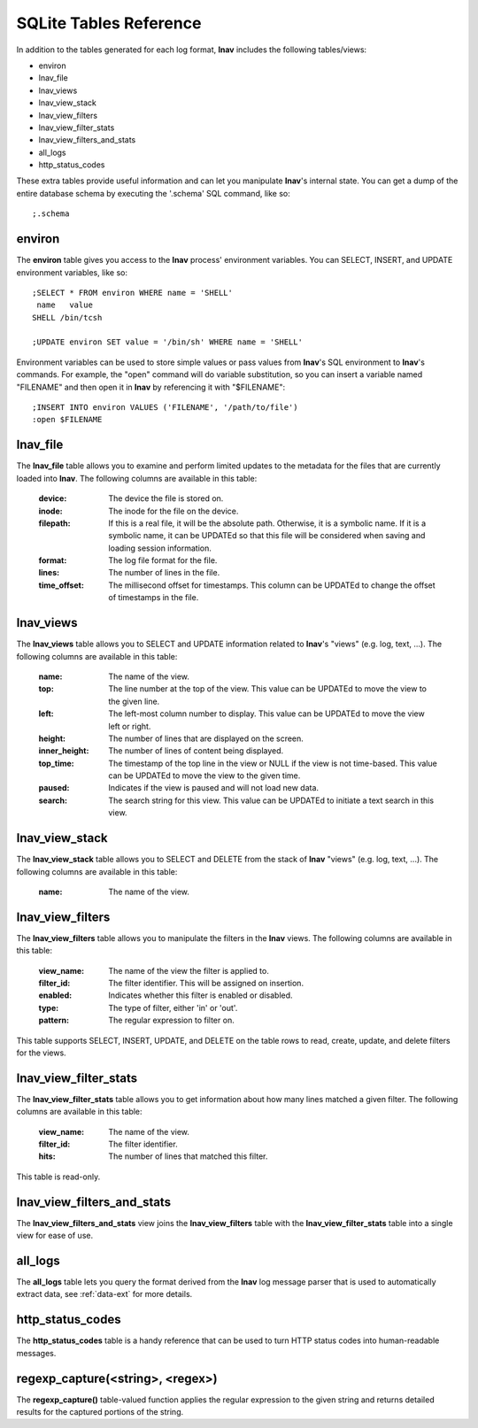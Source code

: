 
.. _sql-tab:

SQLite Tables Reference
=======================

In addition to the tables generated for each log format, **lnav** includes
the following tables/views:

* environ
* lnav_file
* lnav_views
* lnav_view_stack
* lnav_view_filters
* lnav_view_filter_stats
* lnav_view_filters_and_stats
* all_logs
* http_status_codes

These extra tables provide useful information and can let you manipulate
**lnav**'s internal state.  You can get a dump of the entire database schema
by executing the '.schema' SQL command, like so::

    ;.schema

environ
-------

The **environ** table gives you access to the **lnav** process' environment
variables.  You can SELECT, INSERT, and UPDATE environment variables, like
so::

    ;SELECT * FROM environ WHERE name = 'SHELL'
     name   value
    SHELL /bin/tcsh

    ;UPDATE environ SET value = '/bin/sh' WHERE name = 'SHELL'

Environment variables can be used to store simple values or pass values
from **lnav**'s SQL environment to **lnav**'s commands.  For example, the
"open" command will do variable substitution, so you can insert a variable
named "FILENAME" and then open it in **lnav** by referencing it with
"$FILENAME"::

    ;INSERT INTO environ VALUES ('FILENAME', '/path/to/file')
    :open $FILENAME


lnav_file
---------

The **lnav_file** table allows you to examine and perform limited updates to
the metadata for the files that are currently loaded into **lnav**.  The
following columns are available in this table:

  :device: The device the file is stored on.
  :inode: The inode for the file on the device.
  :filepath: If this is a real file, it will be the absolute path.  Otherwise,
    it is a symbolic name.  If it is a symbolic name, it can be UPDATEd so that
    this file will be considered when saving and loading session information.
  :format: The log file format for the file.
  :lines: The number of lines in the file.
  :time_offset: The millisecond offset for timestamps.  This column can be
    UPDATEd to change the offset of timestamps in the file.

lnav_views
----------

The **lnav_views** table allows you to SELECT and UPDATE information related
to **lnav**'s "views" (e.g. log, text, ...).  The following columns are
available in this table:

  :name: The name of the view.
  :top: The line number at the top of the view.  This value can be UPDATEd to
    move the view to the given line.
  :left: The left-most column number to display.  This value can be UPDATEd to
    move the view left or right.
  :height: The number of lines that are displayed on the screen.
  :inner_height: The number of lines of content being displayed.
  :top_time: The timestamp of the top line in the view or NULL if the view is
    not time-based.  This value can be UPDATEd to move the view to the given
    time.
  :paused: Indicates if the view is paused and will not load new data.
  :search: The search string for this view.  This value can be UPDATEd to
    initiate a text search in this view.

lnav_view_stack
---------------

The **lnav_view_stack** table allows you to SELECT and DELETE from the stack of
**lnav** "views" (e.g. log, text, ...).  The following columns are available in
this table:

  :name: The name of the view.

lnav_view_filters
-----------------

The **lnav_view_filters** table allows you to manipulate the filters in the
**lnav** views.  The following columns are available in this table:

  :view_name: The name of the view the filter is applied to.
  :filter_id: The filter identifier.  This will be assigned on insertion.
  :enabled: Indicates whether this filter is enabled or disabled.
  :type: The type of filter, either 'in' or 'out'.
  :pattern: The regular expression to filter on.

This table supports SELECT, INSERT, UPDATE, and DELETE on the table rows to
read, create, update, and delete filters for the views.

lnav_view_filter_stats
----------------------

The **lnav_view_filter_stats** table allows you to get information about how
many lines matched a given filter.  The following columns are available in
this table:

  :view_name: The name of the view.
  :filter_id: The filter identifier.
  :hits: The number of lines that matched this filter.

This table is read-only.

lnav_view_filters_and_stats
---------------------------

The **lnav_view_filters_and_stats** view joins the **lnav_view_filters** table
with the **lnav_view_filter_stats** table into a single view for ease of use.

all_logs
--------

The **all_logs** table lets you query the format derived from the **lnav**
log message parser that is used to automatically extract data, see
:ref:`data-ext` for more details.

http_status_codes
-----------------

The **http_status_codes** table is a handy reference that can be used to turn
HTTP status codes into human-readable messages.

regexp_capture(<string>, <regex>)
---------------------------------

The **regexp_capture()** table-valued function applies the regular expression
to the given string and returns detailed results for the captured portions of
the string.

